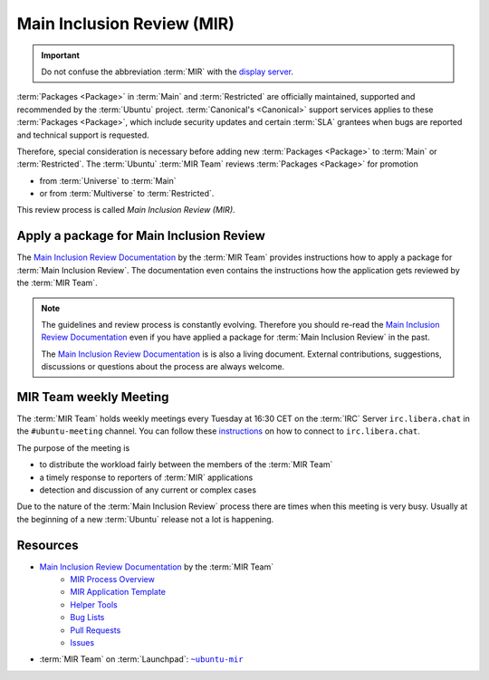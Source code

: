 Main Inclusion Review (MIR)
===========================

.. important::

    Do not confuse the abbreviation :term:`MIR` with the `display server <https://mir-server.io/>`_.

:term:`Packages <Package>` in :term:`Main` and :term:`Restricted` are officially
maintained, supported and recommended by the :term:`Ubuntu` project.
:term:`Canonical's <Canonical>` support services applies to these :term:`Packages <Package>`, 
which include security updates and certain :term:`SLA` grantees when bugs are reported
and technical support is requested.

Therefore, special consideration is necessary before adding new :term:`Packages <Package>`
to :term:`Main` or :term:`Restricted`. The :term:`Ubuntu` :term:`MIR Team` reviews
:term:`Packages <Package>` for promotion

- from :term:`Universe` to :term:`Main`
- or from :term:`Multiverse` to :term:`Restricted`.

This review process is called *Main Inclusion Review (MIR)*.

Apply a package for Main Inclusion Review
-----------------------------------------

The `Main Inclusion Review Documentation <MainInclusionReviewDocumentation_>`_
by the :term:`MIR Team` provides instructions how to apply a package for
:term:`Main Inclusion Review`. The documentation even contains the instructions
how the application gets reviewed by the :term:`MIR Team`.

.. note::

    The guidelines and review process is constantly evolving. Therefore you should
    re-read the `Main Inclusion Review Documentation <MainInclusionReviewDocumentation_>`_
    even if you have applied a package for :term:`Main Inclusion Review` in the past.

    The `Main Inclusion Review Documentation <MainInclusionReviewDocumentation_>`_ is
    is also a living document. External contributions, suggestions, discussions or
    questions about the process are always welcome.

MIR Team weekly Meeting
-----------------------

The :term:`MIR Team` holds weekly meetings every Tuesday at 16:30 CET on the
:term:`IRC` Server ``irc.libera.chat`` in the ``#ubuntu-meeting`` channel.
You can follow these `instructions <https://libera.chat/guides/connect>`_ on
how to connect to ``irc.libera.chat``.

The purpose of the meeting is

- to distribute the workload fairly between the members of the :term:`MIR Team`
- a timely response to reporters of :term:`MIR` applications
- detection and discussion of any current or complex cases

Due to the nature of the :term:`Main Inclusion Review` process there are times
when this meeting is very busy. Usually at the beginning of a new :term:`Ubuntu`
release not a lot is happening.


Resources
---------

- `Main Inclusion Review Documentation <MainInclusionReviewDocumentation_>`_ by the :term:`MIR Team`
    - `MIR Process Overview <https://github.com/canonical/ubuntu-mir#process-states>`_
    - `MIR Application Template <https://github.com/canonical/ubuntu-mir#main-inclusion-requirements>`_
    - `Helper Tools <https://github.com/canonical/ubuntu-mir#tools>`_
    - `Bug Lists <https://github.com/canonical/ubuntu-mir#bug-lists>`_
    - `Pull Requests <https://github.com/canonical/ubuntu-mir/pulls>`_
    - `Issues <https://github.com/canonical/ubuntu-mir/issues>`_
- :term:`MIR Team` on :term:`Launchpad`: |MainInclusionReviewTeamLaunchpadGroup|_

.. _MainInclusionReviewDocumentation: https://github.com/canonical/ubuntu-mir
.. _MainInclusionReviewTeamLaunchpadGroup: https://launchpad.net/~ubuntu-mir
.. |MainInclusionReviewTeamLaunchpadGroup| replace:: ``~ubuntu-mir`` 
